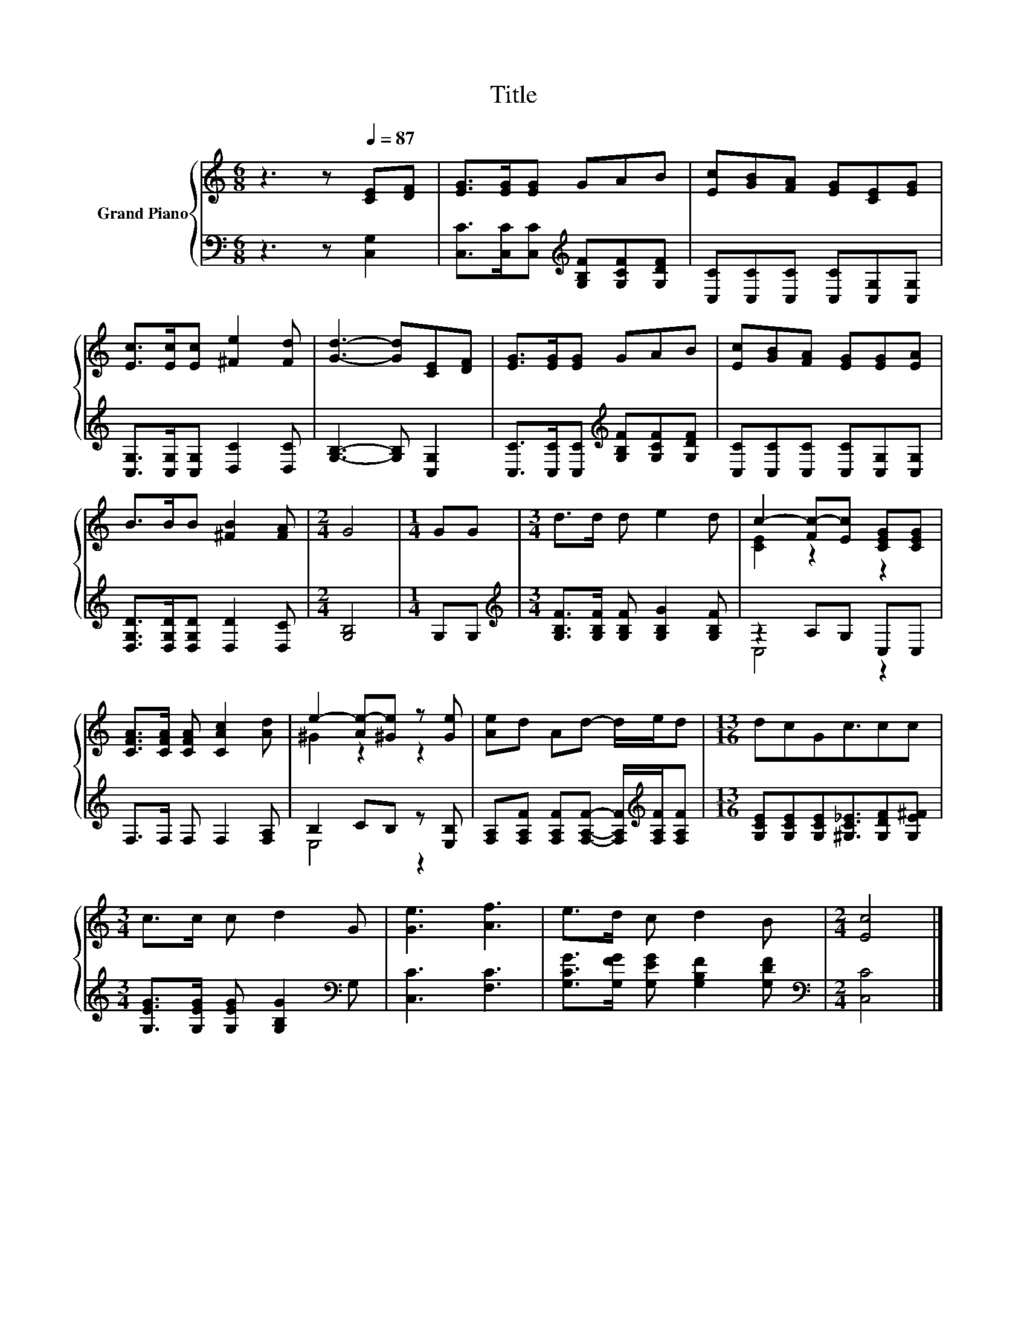 X:1
T:Title
%%score { ( 1 3 ) | ( 2 4 ) }
L:1/8
M:6/8
K:C
V:1 treble nm="Grand Piano"
V:3 treble 
V:2 bass 
V:4 bass 
V:1
 z3 z[Q:1/4=87] [CE][DF] | [EG]>[EG][EG] GAB | [Ec][GB][FA] [EG][CE][EG] | %3
 [Ec]>[Ec][Ec] [^Fe]2 [Fd] | [Gd]3- [Gd][CE][DF] | [EG]>[EG][EG] GAB | [Ec][GB][FA] [EG][EG][EA] | %7
 B>BB [^FB]2 [FA] |[M:2/4] G4 |[M:1/4] GG |[M:3/4] d>d d e2 d | c2- [Fc-][Ec] [CEG][CEG] | %12
 [CFA]>[CFA] [CFA] [CAc]2 [Ad] | e2- [Ae-][^Ge] z [Ge] | [Ae]d Ad- d/e/d |[M:13/16] dcGc3/2cc | %16
[M:3/4] c>c c d2 G | [Ge]3 [Af]3 | e>d c d2 B |[M:2/4] [Ec]4 |] %20
V:2
 z3 z [C,G,]2 | [C,C]>[C,C][C,C][K:treble] [G,B,F][G,CF][G,DF] | %2
 [C,C][C,C][C,C] [C,C][C,G,][C,G,] | [C,G,]>[C,G,][C,G,] [D,C]2 [D,C] | [G,B,]3- [G,B,] [C,G,]2 | %5
 [C,C]>[C,C][C,C][K:treble] [G,B,F][G,CF][G,DF] | [C,C][C,C][C,C] [C,C][C,G,][C,G,] | %7
 [D,G,D]>[D,G,D][D,G,D] [D,D]2 [D,C] |[M:2/4] [G,B,]4 |[M:1/4] G,G, | %10
[M:3/4][K:treble] [G,B,F]>[G,B,F] [G,B,F] [G,B,G]2 [G,B,F] | z2 A,G, C,C, | F,>F, F, F,2 [F,A,] | %13
 B,2 CB, z [E,B,] | [F,A,][F,A,F] [F,A,F][F,A,F]- [F,A,F]/[K:treble][F,A,F]/[F,A,F] | %15
[M:13/16] [G,CE][G,CE][G,CE][^G,C_E]3/2[G,DF][G,E^F] | %16
[M:3/4] [G,EG]>[G,EG] [G,EG] [G,B,G]2[K:bass] G, | [C,C]3 [F,C]3 | %18
 [G,CG]>[G,FG] [G,EG] [G,B,F]2 [G,DF] |[M:2/4][K:bass] [C,C]4 |] %20
V:3
 x6 | x6 | x6 | x6 | x6 | x6 | x6 | x6 |[M:2/4] x4 |[M:1/4] x2 |[M:3/4] x6 | [CE]2 z2 z2 | x6 | %13
 ^G2 z2 z2 | x6 |[M:13/16] x13/2 |[M:3/4] x6 | x6 | x6 |[M:2/4] x4 |] %20
V:4
 x6 | x3[K:treble] x3 | x6 | x6 | x6 | x3[K:treble] x3 | x6 | x6 |[M:2/4] x4 |[M:1/4] x2 | %10
[M:3/4][K:treble] x6 | C,4 z2 | x6 | E,4 z2 | x9/2[K:treble] x3/2 |[M:13/16] x13/2 | %16
[M:3/4] x5[K:bass] x | x6 | x6 |[M:2/4][K:bass] x4 |] %20


